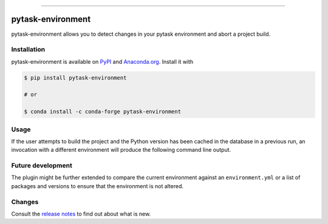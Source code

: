 .. image:: https://img.shields.io/pypi/v/pytask-environment?color=blue
    :alt: PyPI
    :target: https://pypi.org/project/pytask-environment

.. image:: https://img.shields.io/pypi/pyversions/pytask-environment
    :alt: PyPI - Python Version
    :target: https://pypi.org/project/pytask-environment

.. image:: https://img.shields.io/conda/vn/conda-forge/pytask-environment.svg
    :target: https://anaconda.org/conda-forge/pytask-environment

.. image:: https://img.shields.io/conda/pn/conda-forge/pytask-environment.svg
    :target: https://anaconda.org/conda-forge/pytask-environment

.. image:: https://img.shields.io/pypi/l/pytask-environment
    :alt: PyPI - License
    :target: https://pypi.org/project/pytask-environment

.. image:: https://img.shields.io/github/workflow/status/pytask-dev/pytask-environment/Continuous%20Integration%20Workflow/main
   :target: https://github.com/pytask-dev/pytask-environment/actions?query=branch%3Amain

.. image:: https://codecov.io/gh/pytask-dev/pytask-environment/branch/main/graph/badge.svg
    :target: https://codecov.io/gh/pytask-dev/pytask-environment

.. image:: https://results.pre-commit.ci/badge/github/pytask-dev/pytask-environment/main.svg
    :target: https://results.pre-commit.ci/latest/github/pytask-dev/pytask-environment/main
    :alt: pre-commit.ci status

.. image:: https://img.shields.io/badge/code%20style-black-000000.svg
    :target: https://github.com/psf/black

------

pytask-environment
==================

pytask-environment allows you to detect changes in your pytask environment and abort a
project build.


Installation
------------

pytask-environment is available on `PyPI <https://pypi.org/project/pytask-environment>`_
and `Anaconda.org <https://anaconda.org/conda-forge/pytask-environment>`_. Install it
with

.. code-block:: console

    $ pip install pytask-environment

    # or

    $ conda install -c conda-forge pytask-environment


Usage
-----

If the user attempts to build the project and the Python version has been cached in the
database in a previous run, an invocation with a different environment will produce the
following command line output.


Future development
------------------

The plugin might be further extended to compare the current environment against an
``environment.yml`` or a list of packages and versions to ensure that the environment is
not altered.


Changes
-------

Consult the `release notes <CHANGES.rst>`_ to find out about what is new.
